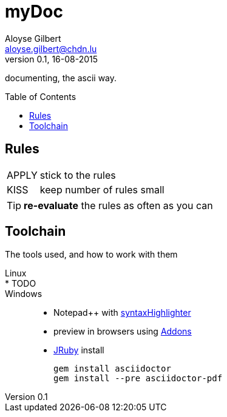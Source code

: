 = myDoc
Aloyse Gilbert <aloyse.gilbert@chdn.lu>
v0.1, 16-08-2015
:icons: font
:toc: macro

documenting, the ascii way.

toc::[]

== Rules
--
[horizontal]
APPLY::	stick to the rules
KISS::	keep number of rules small
--
TIP: *re-evaluate* the rules as often as you can

== Toolchain
The tools used, and how to work with them

Linux::
* TODO::

Windows::
* Notepad++ with https://github.com/edusantana/asciidoc-highlight[syntaxHighlighter^]
* preview in browsers using http://asciidoctor.org/docs/editing-asciidoc-with-live-preview/[Addons^]
* http://jruby.org/download[JRuby^] install
+
[source]
gem install asciidoctor
gem install --pre asciidoctor-pdf



